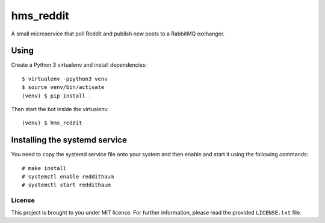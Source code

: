 ==========
hms_reddit
==========

A small microservice that poll Reddit and publish new posts to a RabbitMQ
exchanger.

Using
=====

Create a Python 3 virtualenv and install dependencies::

    $ virtualenv -ppython3 venv
    $ source venv/bin/activate
    (venv) $ pip install .

Then start the bot inside the virtualenv::

    (venv) $ hms_reddit

Installing the systemd service
==============================

You need to copy the systemd service file onto your system and then enable and
start it using the following commands:

::

    # make install
    # systemctl enable reddithaum
    # systemctl start reddithaum

License
-------

This project is brought to you under MIT license. For further information,
please read the provided ``LICENSE.txt`` file.
